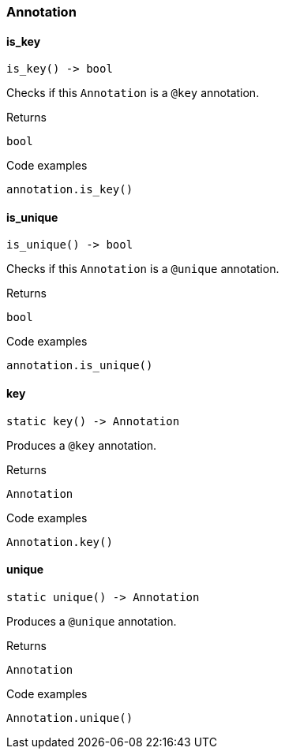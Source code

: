 [#_Annotation]
=== Annotation

// tag::methods[]
[#_Annotation_is_key__]
==== is_key

[source,python]
----
is_key() -> bool
----

Checks if this ``Annotation`` is a ``@key`` annotation.

[caption=""]
.Returns
`bool`

[caption=""]
.Code examples
[source,python]
----
annotation.is_key()
----

[#_Annotation_is_unique__]
==== is_unique

[source,python]
----
is_unique() -> bool
----

Checks if this ``Annotation`` is a ``@unique`` annotation.

[caption=""]
.Returns
`bool`

[caption=""]
.Code examples
[source,python]
----
annotation.is_unique()
----

[#_Annotation_key__]
==== key

[source,python]
----
static key() -> Annotation
----

Produces a ``@key`` annotation.

[caption=""]
.Returns
`Annotation`

[caption=""]
.Code examples
[source,python]
----
Annotation.key()
----

[#_Annotation_unique__]
==== unique

[source,python]
----
static unique() -> Annotation
----

Produces a ``@unique`` annotation.

[caption=""]
.Returns
`Annotation`

[caption=""]
.Code examples
[source,python]
----
Annotation.unique()
----

// end::methods[]

